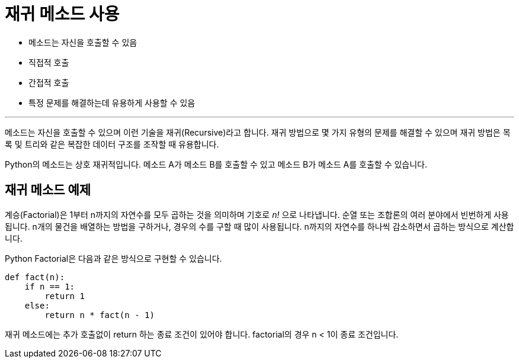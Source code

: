 = 재귀 메소드 사용

* 메소드는 자신을 호출할 수 있음
* 직접적 호출
* 간접적 호출
* 특정 문제를 해결하는데 유용하게 사용할 수 있음

---

메소드는 자신을 호출할 수 있으며 이런 기술을 재귀(Recursive)라고 합니다. 재귀 방법으로 몇 가지 유형의 문제를 해결할 수 있으며 재귀 방법은 목록 및 트리와 같은 복잡한 데이터 구조를 조작할 때 유용합니다.

Python의 메소드는 상호 재귀적입니다. 메소드 A가 메소드 B를 호출할 수 있고 메소드 B가 메소드 A를 호출할 수 있습니다.

== 재귀 메소드 예제

계승(Factorial)은 1부터 n까지의 자연수를 모두 곱하는 것을 의미하며 기호로 _n!_ 으로 나타냅니다. 순열 또는 조합론의 여러 분야에서 빈번하게 사용됩니다. n개의 물건을 배열하는 방법을 구하거나, 경우의 수를 구할 때 많이 사용됩니다. n까지의 자연수를 하나씩 감소하면서 곱하는 방식으로 계산합니다.

Python Factorial은 다음과 같은 방식으로 구현할 수 있습니다.

[source, java]
----
def fact(n):
    if n == 1:
        return 1
    else:
        return n * fact(n - 1)
----

재귀 메소드에는 추가 호출없이 return 하는 종료 조건이 있어야 합니다. factorial의 경우 n < 1이 종료 조건입니다.